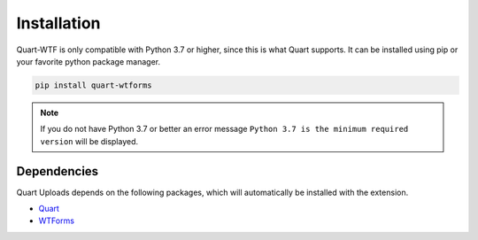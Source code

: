 .. _installation:

============
Installation
============

Quart-WTF is only compatible with Python 3.7 or higher, since this is 
what Quart supports. It can be installed using pip or your favorite python 
package manager.

.. code-block:: console

    pip install quart-wtforms

.. note::
    If you do not have Python 3.7 or better an error message ``Python 3.7
    is the minimum required version`` will be displayed.

Dependencies
------------

Quart Uploads depends on the following packages, which will automatically
be installed with the extension.

- `Quart <https://quart.palletsprojects.com>`_
- `WTForms <https://flask-wtf.readthedocs.io>`_
